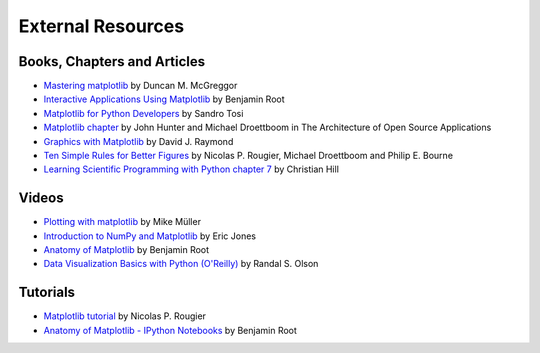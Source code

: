 .. _resources-index:

*******************
 External Resources
*******************


=============================
 Books, Chapters and Articles
=============================

* `Mastering matplotlib
  <https://www.packtpub.com/big-data-and-business-intelligence/mastering-matplotlib>`_
  by Duncan M. McGreggor

* `Interactive Applications Using Matplotlib
  <https://www.packtpub.com/application-development/interactive-applications-using-matplotlib>`_
  by Benjamin Root

* `Matplotlib for Python Developers
  <https://www.packtpub.com/application-development/matplotlib-python-developers>`_
  by Sandro Tosi

* `Matplotlib chapter <http://www.aosabook.org/en/matplotlib.html>`_
  by John Hunter and Michael Droettboom in The Architecture of Open Source
  Applications

* `Graphics with Matplotlib
  <http://kestrel.nmt.edu/~raymond/software/python_notes/paper004.html>`_
  by David J. Raymond

* `Ten Simple Rules for Better Figures
  <http://journals.plos.org/ploscompbiol/article?id=10.1371/journal.pcbi.1003833>`_
  by Nicolas P. Rougier, Michael Droettboom and Philip E. Bourne
  
* `Learning Scientific Programming with Python chapter 7
  <http://scipython.com/book/chapter-7-matplotlib/>`_
  by Christian Hill

=======
 Videos
=======

* `Plotting with matplotlib <https://www.youtube.com/watch?v=P7SVi0YTIuE>`_
  by Mike Müller

* `Introduction to NumPy and Matplotlib
  <https://www.youtube.com/watch?v=3Fp1zn5ao2M&feature=plcp>`_ by Eric Jones

* `Anatomy of Matplotlib
  <https://conference.scipy.org/scipy2013/tutorial_detail.php?id=103>`_
  by Benjamin Root

* `Data Visualization Basics with Python (O'Reilly)
  <http://shop.oreilly.com/product/0636920046592.do>`_
  by Randal S. Olson

==========
 Tutorials
==========

* `Matplotlib tutorial <http://www.labri.fr/perso/nrougier/teaching/matplotlib/>`_
  by Nicolas P. Rougier

* `Anatomy of Matplotlib - IPython Notebooks
  <https://github.com/WeatherGod/AnatomyOfMatplotlib>`_
  by Benjamin Root
